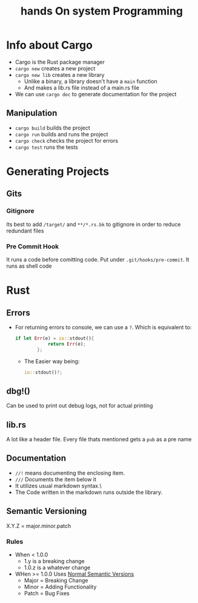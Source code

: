 #+title: hands On system Programming
#+STARTUP: visual-line-mode

* Info about Cargo
+ Cargo is the Rust package manager
+ ~cargo new~ creates a new project
+ ~cargo new lib~ creates a new library
    - Unlike a binary, a library doesn't have a ~main~ function
    - And makes a lib.rs file instead of a main.rs file
+ We can use ~cargo doc~ to generate documentation for the project
** Manipulation
+ ~cargo build~ builds the project
+ ~cargo run~ builds and runs the project
+ ~cargo check~ checks the project for errors
+ ~cargo test~ runs the tests
* Generating Projects
** Gits
*** Gitignore
Its best to add ~/target/~ and ~**/*.rs.bk~ to gitignore in order to reduce redundant files
*** Pre Commit Hook
It runs a code before comitting code.
Put under ~.git/hooks/pre-commit~. It runs as shell code
* Rust
** Errors
+ For returning errors to console, we can use a ~?~. Which is equivalent to:
  #+begin_src rust
    if let Err(e) = io::stdout(){ 
                return Err(e);
            };
  #+end_src
  - The Easier way being:
  #+begin_src rust
    io::stdout()?;
  #+end_src
** dbg!()
Can be used to print out debug logs, not for actual printing
** lib.rs
A lot like a header file.
Every file thats mentioned gets a ~pub~ as a pre name
** Documentation
+ ~//!~ means documenting the enclosing item.
+ ~///~ Documents the item below it
+ It utilizes usual markdown syntax.\
+ The Code written in the markdown runs outside the library.
** Semantic Versioning
X.Y.Z = major.minor.patch
*** Rules
+ When < 1.0.0
  - 1.y is a breaking change
  - 1.0.z is a whatever change
+ WHen >= 1.0.0
  Uses [[https:semver.org/][Normal Semantic Versions]]
  - Major = Breaking Change
  - Minor = Adding Functionality
  - Patch = Bug Fixes
